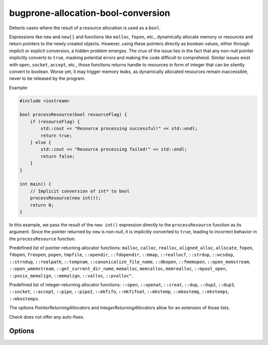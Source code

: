 .. title:: clang-tidy - bugprone-allocation-bool-conversion

bugprone-allocation-bool-conversion
===================================

Detects cases where the result of a resource allocation is used as a
``bool``.

Expressions like ``new`` and ``new[]`` and functions like ``malloc``, ``fopen``,
etc., dynamically allocate memory or resources and return pointers to the newly
created objects. However, using these pointers directly as boolean values,
either through implicit or explicit conversion, a hidden problem emerges. The
crux of the issue lies in the fact that any non-null pointer implicitly converts
to ``true``, masking potential errors and making the code difficult to
comprehend. Similar issues exist with ``open``, ``socket``, ``accept``, etc.,
those functions returns handle to resources in form of integer that can be
silently convert to boolean. Worse yet, it may trigger memory leaks, as
dynamically allocated resources remain inaccessible, never to be released by the
program.

Example:

.. code-block:: c++

  #include <iostream>

  bool processResource(bool resourceFlag) {
      if (resourceFlag) {
          std::cout << "Resource processing successful!" << std::endl;
          return true;
      } else {
          std::cout << "Resource processing failed!" << std::endl;
          return false;
      }
  }

  int main() {
      // Implicit conversion of int* to bool
      processResource(new int());
      return 0;
  }

In this example, we pass the result of the ``new int()`` expression directly to
the ``processResource`` function as its argument. Since the pointer returned by
``new`` is non-null, it is implicitly converted to ``true``, leading to
incorrect behavior in the ``processResource`` function.

Predefined list of pointer-returning allocator functions: ``malloc``,
``calloc``, ``realloc``, ``aligned_alloc``, ``allocate``, ``fopen``, ``fdopen``,
``freopen``, ``popen``, ``tmpfile``, ``::opendir``, ``::fdopendir``, ``::mmap``,
``::reallocf``, ``::strdup``, ``::wcsdup``, ``::strndup``, ``::realpath``,
``::tempnam``, ``::canonicalize_file_name``, ``::dbopen``, ``::fmemopen``,
``::open_memstream``, ``::open_wmemstream``, ``::get_current_dir_name``,
``memalloc``, ``memcalloc``, ``memrealloc``, ``::mpool_open``,
``::posix_memalign``, ``::memalign``, ``::valloc``, ``::pvalloc"``.

Predefined list of integer-returning allocator functions: ``::open``,
``::openat``, ``::creat``, ``::dup``, ``::dup2``, ``::dup3``, ``::socket``,
``::accept``, ``::pipe``, ``::pipe2``, ``::mkfifo``, ``::mkfifoat``,
``::mkstemp``, ``::mkostemp``, ``::mkstemps``, ``::mkostemps``.

The options `PointerReturningAllocators` and `IntegerReturningAllocators` allow
for an extension of those lists.

Check does not offer any auto-fixes.

Options
-------

.. option:: PointerReturningAllocators

   List of additional custom functions considered as allocators. Can be
   specified using a semicolon-separated list of (fully qualified) function
   names or regular expressions matched against the called function names.
   Default value: empty string.

.. option:: IntegerReturningAllocators

   List of additional custom functions considered as allocators. Can be
   specified using a semicolon-separated list of (fully qualified) function
   names or regular expressions matched against the called function names.
   Default value: empty string.

